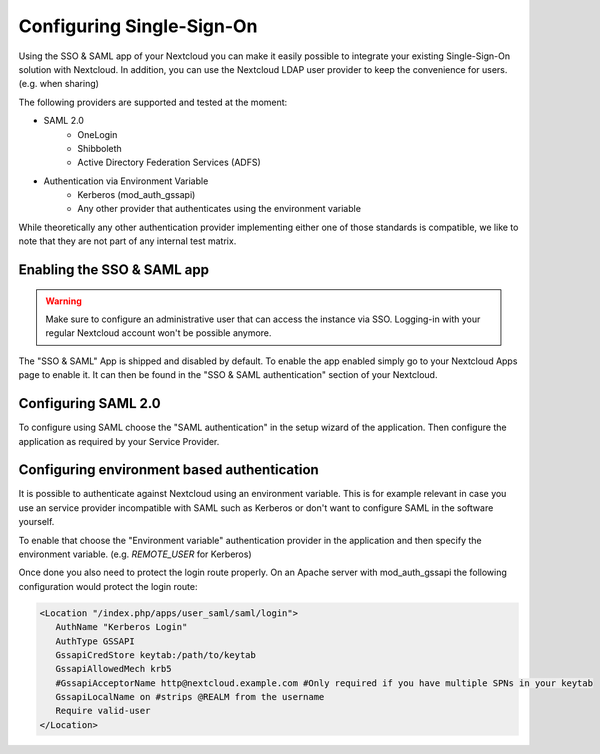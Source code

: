 ==========================
Configuring Single-Sign-On
==========================

Using the SSO & SAML app of your Nextcloud you can make it easily possible to integrate your existing Single-Sign-On
solution with Nextcloud. In addition, you can use the Nextcloud LDAP user provider to keep the convenience for users. (e.g.
when sharing)

The following providers are supported and tested at the moment:

- SAML 2.0
    - OneLogin
    - Shibboleth
    - Active Directory Federation Services (ADFS)
- Authentication via Environment Variable
    - Kerberos (mod_auth_gssapi)
    - Any other provider that authenticates using the environment variable

While theoretically any other authentication provider implementing either one of those standards is compatible, we like
to note that they are not part of any internal test matrix.

Enabling the SSO & SAML app
---------------------------

.. warning:: Make sure to configure an administrative user that can access the instance via SSO. Logging-in with your
             regular Nextcloud account won't be possible anymore.


The "SSO & SAML" App is shipped and disabled by default. To enable the app enabled simply go to your Nextcloud Apps page
to enable it. It can then be found in the "SSO & SAML authentication" section of your Nextcloud.

Configuring SAML 2.0
--------------------

To configure using SAML choose the "SAML authentication" in the setup wizard of the application. Then configure the application
as required by your Service Provider.

  .. figure:: ./images/saml_app_overview.png


Configuring environment based authentication
--------------------------------------------
It is possible to authenticate against Nextcloud using an environment variable. This is for example relevant in case you
use an service provider incompatible with SAML such as Kerberos or don't want to configure SAML in the software yourself.

To enable that choose the "Environment variable" authentication provider in the application and then specify the environment
variable. (e.g. `REMOTE_USER` for Kerberos)

Once done you also need to protect the login route properly. On an Apache server with mod_auth_gssapi the following configuration
would protect the login route:

.. code-block:: apache

     <Location "/index.php/apps/user_saml/saml/login">
        AuthName "Kerberos Login"
        AuthType GSSAPI
        GssapiCredStore keytab:/path/to/keytab
        GssapiAllowedMech krb5
        #GssapiAcceptorName http@nextcloud.example.com #Only required if you have multiple SPNs in your keytab
        GssapiLocalName on #strips @REALM from the username
        Require valid-user
     </Location>